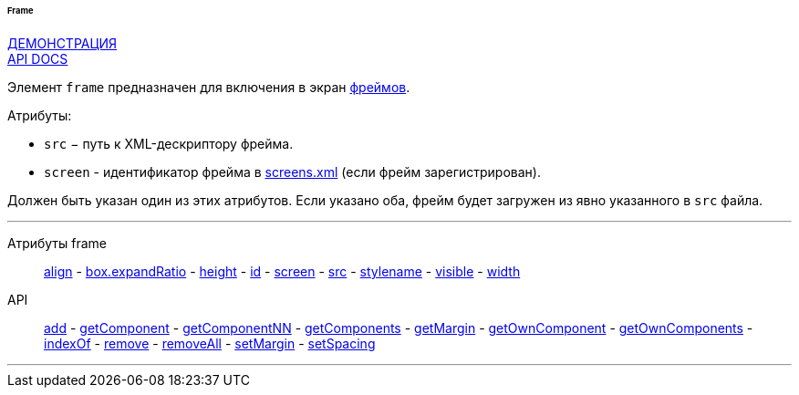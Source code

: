 :sourcesdir: ../../../../../../source

[[gui_Frame]]
====== Frame

++++
<div class="manual-live-demo-container">
    <a href="https://demo.cuba-platform.com/sampler/open?screen=simple-frame" class="live-demo-btn" target="_blank">ДЕМОНСТРАЦИЯ</a>
</div>
++++

++++
<div class="manual-live-demo-container">
    <a href="http://files.cuba-platform.com/javadoc/cuba/6.10/com/haulmont/cuba/gui/components/Frame.html" class="api-docs-btn" target="_blank">API DOCS</a>
</div>
++++

Элемент `frame` предназначен для включения в экран <<frame,фреймов>>.

Атрибуты:

[[gui_Frame_src]]
* `src` − путь к XML-дескриптору фрейма.

[[gui_Frame_screen]]
* `screen` - идентификатор фрейма в <<screens.xml,screens.xml>> (если фрейм зарегистрирован).

Должен быть указан один из этих атрибутов. Если указано оба, фрейм будет загружен из явно указанного в `src` файла.

'''

Атрибуты frame::
<<gui_attr_align,align>> -
<<gui_attr_expandRatio,box.expandRatio>> -
<<gui_attr_height,height>> -
<<gui_attr_id,id>> -
<<gui_Frame_screen,screen>> -
<<gui_Frame_src,src>> -
<<gui_attr_stylename,stylename>> -
<<gui_attr_visible,visible>> -
<<gui_attr_width,width>>

API::
<<gui_api_add,add>> -
<<gui_api_getComponent,getComponent>> -
<<gui_api_getComponentNN,getComponentNN>> -
<<gui_api_getComponents,getComponents>> -
<<gui_api_margin,getMargin>> -
<<gui_api_getOwnComponent,getOwnComponent>> -
<<gui_api_getOwnComponents,getOwnComponents>> -
<<gui_api_indexOf,indexOf>> -
<<gui_api_remove,remove>> -
<<gui_api_removeAll,removeAll>> -
<<gui_api_margin,setMargin>> -
<<gui_api_spacing,setSpacing>>

'''


